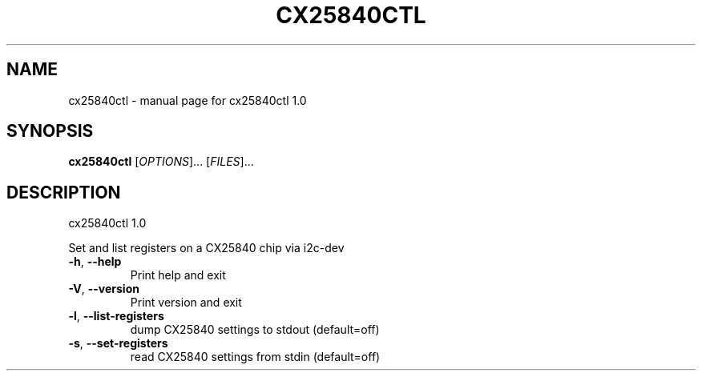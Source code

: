 .\" DO NOT MODIFY THIS FILE!  It was generated by help2man 1.36.
.TH CX25840CTL "1" "November 2005" "cx25840ctl 1.0" "User Commands"
.SH NAME
cx25840ctl \- manual page for cx25840ctl 1.0
.SH SYNOPSIS
.B cx25840ctl
[\fIOPTIONS\fR]... [\fIFILES\fR]...
.SH DESCRIPTION
cx25840ctl 1.0
.PP
Set and list registers on a CX25840 chip via i2c\-dev
.TP
\fB\-h\fR, \fB\-\-help\fR
Print help and exit
.TP
\fB\-V\fR, \fB\-\-version\fR
Print version and exit
.TP
\fB\-l\fR, \fB\-\-list\-registers\fR
dump CX25840 settings to stdout  (default=off)
.TP
\fB\-s\fR, \fB\-\-set\-registers\fR
read CX25840 settings from stdin  (default=off)
